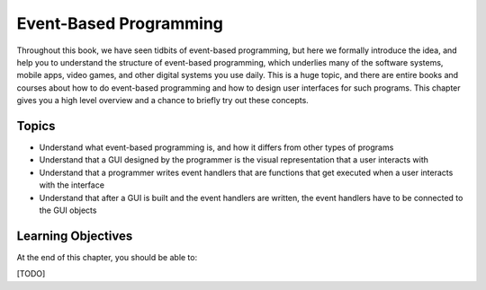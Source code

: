 ..  Copyright (C)  Celine Latulipe.  Permission is granted to copy, distribute
    and/or modify this document under the terms of the GNU Free Documentation
    License, Version 1.3 or any later version published by the Free Software
    Foundation; with Invariant Sections being Forward, Prefaces, and
    Contributor List, no Front-Cover Texts, and no Back-Cover Texts.  A copy of
    the license is included in the section entitled "GNU Free Documentation
    License".

.. qnum::
   :prefix: func-1-
   :start: 1

Event-Based Programming
=======================

Throughout this book, we have seen tidbits of event-based programming, but here we formally introduce the idea, and help you to understand the structure of event-based programming, which underlies many of the software systems, mobile apps, video games, and other digital systems you use daily. This is a huge topic, and there are entire books and courses about how to do event-based programming and how to design user interfaces for such programs. This chapter gives you a high level overview and a chance to briefly try out these concepts. 


Topics
------

* Understand what event-based programming is, and how it differs from other types of programs
* Understand that a GUI designed by the programmer is the visual representation that a user interacts with
* Understand that a programmer writes event handlers that are functions that get executed when a user interacts with the interface
* Understand that after a GUI is built and the event handlers are written, the event handlers have to be connected to the GUI objects

Learning Objectives
-------------------

At the end of this chapter, you should be able to:

[TODO]
